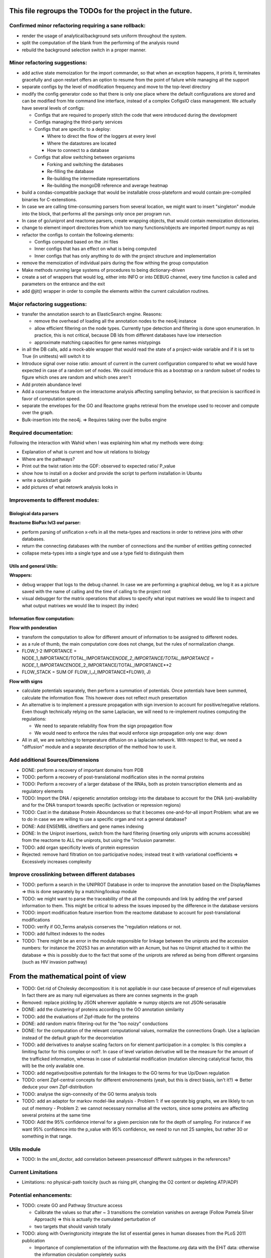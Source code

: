 This file regroups the TODOs for the project in the future.
===========================================================

Confirmed minor refactoring requiring a sane rollback:
------------------------------------------------------

-  render the usage of analytical/background sets uniform throughout the
   system.

-  split the computation of the blank from the performing of the
   analysis round

- rebuild the background selection switch in a proper manner.

Minor refactoring suggestions:
------------------------------

-  add active state memoization for the import commander, so that when
   an exception happens, it prints it, terminates gracefully and upon
   restart offers an option to resume from the point of failure while
   managing all the support

-  separate configs by the level of modification frequency and move to
   the top-level directory

-  modify the config generator code so that there is only one place
   where the default configurations are stored and can be modified from
   hte command line interface, instead of a complex CofigsIO class
   management. We actually have several levels of configs:

   -  Configs that are required to properly stitch the code that were
      introduced during the development

   -  Configs managing the third-party services

   -  Configs that are specific to a deploy:

      -  Where to direct the flow of the loggers at every level
      -  Where the datastores are located
      -  How to connect to a database

   -  Configs that allow switching between organisms

      -  Forking and switching the databases
      -  Re-filling the database
      -  Re-building the intermediate representations
      -  Re-building the mongoDB reference and average heatmap

-  build a condas-compatible package that would be installable
   cross-plateform and would contain pre-compiled binaries for
   C-extenstions.

-  In case we are calling time-consuming parsers from several location,
   we might want to insert "singleton" module into the block, that
   performs all the parsings only once per program run.

-  In case of go/uniprot and reactome parsers, create wrapping objects,
   that would contain memoization dictionaries.

-  change to element import directories from which too many
   functions/objects are imported (import numpy as np)

-  refactor the configs to contain the following elements:

   -  Configs computed based on the .ini files
   -  Inner configs that has an effect on what is being computed
   -  Inner configs that has only anything to do with the project
      structure and implementation

-  remove the memoization of individual pairs during the flow withing
   the group computation

-  Make methods running large systems of procedures to being
   dictionary-driven

-  create a set of wrappers that would log, either into INFO or into
   DEBUG channel, every time function is called and parameters on the
   entrance and the exit

-  add @jit() wrapper in order to compile the elements within the current calculation routines.

Major refactoring suggestions:
------------------------------

-  transfer the annotation search to an ElasticSearch engine. Reasons:

   -  remove the overhead of loading all the annotation nodes to the
      neo4j instance

   -  allow efficient filtering on the node types. Currently type
      detection and filtering is done upon enumeration. In practice,
      this is not critical, because DB Ids from different databases have
      low intersection

   -  approximate matching capacities for gene names mistypings

-  in all the DB calls, add a mock-able wrapper that would read the
   state of a project-wide variable and if it is set to True (in
   unittests) will switch it to

-  Introduce signal over noise ratio: amount of current in the current
   configuration compared to what we would have expected in case of a
   random set of nodes. We could introduce this as a bootstrap on a
   random subset of nodes to figure which ones are random and which ones
   aren't

-  Add protein abundance level

-  Add a coarseness feature on the interactome analysis affecting
   sampling behavior, so that precision is sacrificed in favor of
   computation speed.

-  separate the envelopes for the GO and Reactome graphs retrieval from
   the envelope used to recover and compute over the graph.

-  Bulk-insertion into the neo4j. => Requires taking over the bulbs engine

Required documentation:
-----------------------

Following the interaction with Wahid when I was explaining him what my
methods were doing:

-  Explanation of what is current and how uit relations to biology

-  Where are the pathways?

-  Print out the twist ration into the GDF: observed to expected ratio/
   P\_value

- show how to install on a docker and provide the script to perform installation in Ubuntu

- write a quickstart guide

- add pictures of what netowrk analysis looks in

Improvements to different modules:
----------------------------------

Biological data parsers
~~~~~~~~~~~~~~~~~~~~~~~

**Reactome BioPax lvl3 owl parser:**

-  perform parsing of unification x-refs in all the meta-types and
   reactions in order to retrieve joins with other databases.

-  return the connecting databases with the number of connections and
   the number of entities getting connected

-  collapse meta-types into a single type and use a type field to
   distinguish them

Utils and general Utils:
~~~~~~~~~~~~~~~~~~~~~~~~

**Wrappers:**

-  debug wrapper that logs to the debug channel. In case we are
   performing a graphical debug, we log it as a picture saved with the
   name of calling and the time of calling to the project root

-  visual debugger for the matrix operations that allows to specify what
   input matrixes we would like to inspect and what output matrixes we
   would like to inspect (by index)

Information flow computation:
~~~~~~~~~~~~~~~~~~~~~~~~~~~~~

**Flow with ponderation**

-  transform the computation to allow for different amount of
   information to be assigned to different nodes.

-  as a rule of thumb, the main computation core does not change, but
   the rules of normalization change.

-  FLOW\_1-2 IMPORTANCE =
   NODE\_1\_IMPORTANCE/TOTAL\_IMPORTANCE\ *NODE\_2\_IMPORTANCE/TOTAL\_IMPORTANCE
   = NODE\_1\_IMPORTANCE*\ NODE\_2\_IMPORTANCE/TOTAL\_IMPORTANCE\*\*2
-  FLOW\_STACK = SUM OF FLOW\_I\_J\_IMPORTANCE\*FLOW(I, J)

**Flow with signs**

-  calculate potentials separately, then perform a summation of
   potentials. Once potentials have been summed, calculate the
   information flow. This however does not reflect much presentation

-  An alternative is to implement a pressure propagation with sign
   inversion to account for positive/negative relations. Even though
   technically relying on the same Laplacian, we will need to
   re-implement routines computing the regulations:

   -  We need to separate reliability flow from the sign propagation
      flow
   -  We would need to enforce the rules that would enforce sign
      propagation only one way: down

-  All in all, we are switching to temperature diffusion on a laplacian
   network. With respect to that, we need a "diffusion" module and a
   separate description of the method how to use it.

Add additional Sources/Dimensions
---------------------------------

-  DONE: perform a recovery of important domains from PDB

-  TODO: perform a recovery of post-translational modification sites in
   the normal proteins

-  TODO: Perform a recovery of a larger database of the RNAs, both as
   protein transcription elements and as regulatory elements

-  TODO: Import the DNA / epigenetic annotation ontology into the
   database to account for the DNA (un)-availability and for the DNA
   transport towards specific (activation or repression regions)

-  TODO: Cast in the database Protein Aboundances so that it becomes
   one-and-for-all import Problem: what are we to do in case we are
   willing to use a specific organ and not a general database?

-  DONE: Add ENSEMBL idnetifiers and gene names indexing

-  DONE: In the Uniprot insertions, switch from the hard filtering
   (inserting only uniprots with acnums accessible) from the reactome to
   ALL the uniprots, but using the "inclusion parameter.

-  TODO: add organ specificity levels of protein expression

-  Rejected: remove hard filtration on too participative nodes; instead
   treat it with variational coefficients => Excessively increases
   complexity

Improve crosslinking between different databases
------------------------------------------------

-  TODO: perform a search in the UNIPROT Database in order to imoprove
   the annotation based on the DisplayNames => this is done separately
   by a matching/lookup module

-  TODO: we might want to parse the traceability of the all the
   compounds and link by adding the xref parsed information to them.
   This might be critical to adress the issues imposed by the difference
   in the database versions

-  TODO: import modification feature insertion from the reactome
   database to account for post-translational modifications

-  TODO: verify if GO\_Terms analysis conserves the "regulation
   relations or not.

-  TODO: add fulltext indexes to the nodes

-  TODO: There might be an error in the module responsible for linkage
   between the uniprots and the accession numbers: for instance the
   20253 has an annotation with an Acnum, but has no Uniprot attached to
   it within the database => this is possibly due to the fact that some
   of the uniprots are refered as being from different organsims (such
   as HIV invasion pathway)

From the mathematical point of view
===================================

-  TODO: Get rid of Cholesky decomposition: it is not appliable in our
   case because of presence of null eigenvalues In fact there are as
   many null eigenvalues as there are connex segments in the graph

-  Removed: replace pickling by JSON wherever appliable => numpy objects
   are not JSON-seriasable

-  DONE: add the clustering of proteins according to the GO annotation
   similarity

-  TODO: add the evaluations of Zipf-ittude for the proteins

-  DONE: add random matrix filtering-out for the "too noizy" conductions

-  DONE: for the computation of the relevant computational values,
   normalize the connections Graph. Use a laplacian instead of the
   default graph for the decorrelation

-  TODO: add derivatives to analyse scaling factors on for element
   participation in a complex: Is this complex a limiting factor for
   this complex or not?. In case of level variation derivative will be
   the measure for the amount of the trafficked information, whereas in
   case of substantial modification (mutation silencing catalytical
   factor, this will) be the only available one.

-  TODO: add negative/positive potentials for the linkages to the GO
   terms for true Up/Down regulation

-  TODO: orient Zipf-central concepts for different environements (yeah,
   but this is direct biasis, isn't it?) => Better deduce your own
   Zipf-distribution

-  TODO: analyse the sign-connexity of the GO terms analysis tools

-  TODO: add an adaptor for markov model-like analysis - Problem 1: if
   we operate big graphs, we are liklely to run out of memory - Problem
   2: we cannot necessary normalise all the vectors, since some proteins
   are affecting several proteins at the same time

-  TODO: Add the 95% confidence interval for a given percision rate for the depth of sampling.
   For instance if we want 95% confidence into the p_value with 95% confidence, we need to run not
   25 samples, but rather 30 or something in that range.

Utils module
------------

-  TODO: In the xml\_doctor, add correlation between presencesof
   different subtypes in the references?

Current Limitations
-------------------

-  Limitations: no physical-path toxicity (such as rising pH, changing
   the O2 content or depleting ATP/ADP)

Potential enhancements:
-----------------------

-  TODO: create GO and Pathway Structure access

   -  Calibrate the values so that after ~ 3 transitions the correlation
      vanishes on average (Follow Pamela Silver Approach) => this is
      actually the cumulated perturbation of
   -  two targets that should vanish totally

-  TODO: along with Overingtonicity integrate the list of essential
   genes in human diseases from the PLoS 2011 publication

   -  Importance of complementation of the information with the
      Reactome.org data with the EHiT data: otherwise the information
      circulation completely sucks
   -  Reactome.org: the interactions due to kinases aren't explicitly
      shown. Instead a broadcasting through the secondary features that
      perform the modification
   -  Is needed. Which is completely stupid, because it doesn't show the
      specific action on the proteins due to the conformation
      modification. Thus Reactome.org
   -  is more of a ressource for human experts then for truly
      machine-learning tasks.

To be treated:
--------------

::

    # If a specific set of GO_Terms is put down, we can say that the function they describe is down.
    # Recall v.s. precision for a GO array for a perturbed protein set?
    # Non-randomness of a recall?
    # Pathway structure?

    # Method extendable to inhibition / activation binaries, by introducing positive / negative values for the matrix

    # Fill in the matrix with the values
    # Take an impact vector
    # Continue multiplications as long as needed for convergence

    # export the matrix as a flat file
    #    => Most significantly touched elements, especially in the UNIPORT
    #    => Get the vector of affected proteins, then multiply it over the transfer
    #        Matrix until an equilibrium is reached.

    # Pay attention to the criticality spread => vector shoud increase exponentially for the important prots, effectively shutting down the whole system
    # But not in the case of "unimportant proteins"

    # => Assymetric influence matrices (causality followship)
    # Markov clustering linalgebra on sparce matrices to accelerate all this shit?

    # We could actually envision it as a chain reaction in a nuclear reactor, leading either to a reaction spiraling out of control (total functional shutdown, at least for a
    # given function.

    # Idea behind the eigenvectors: if we generate random sets of genes perturbating the network, some combination would lead to a way more powerful effect when propagated
    # in a markovian, turn-based network (runaway), whereas other sets will lead to a lighter runaway. A way to estimate runaway specifics of protein-protein interaction network
    # The strongest runaway would be generated by the highest absolute-value link

    # Group node definintion have to be corrected so they are not all related together but instead are linked towards the central "group" node!!!!


    # Shut down HiNT analysis => Slightly improves the result

    # Synchronious eigenvectors approach: protect agains entering into a forbidden list the target node
    # start iterating matrix multiplications starting from the node1 to go to the node2
    # enter each node visited in the forbidden set, except for node2
    # terminate iterating when there are no more new reaches for node2 after all the interations

    # Percentage of information reaching a given node compared to all the information reaching the node: eigenvalue approach too.
    # Error we do: compute three times

    # Ok, what is going on is that we have collections of ~ 300 elements completely screwing our system

    # The problem that a information broadcasting between the elements of the same group is not a good thing, but a direct broadcasting into a reaction is actually
    # what we need in our matrix.


    # In order to be precise, we should not only take in account the power of bindinb between a molecule and protein and criticality of the protein, but also the abundance of the
    # protein in the reactome

    # => Done with the aboundance retrieval

    # DONE: use sparse matrixes routines to calculate the number of connex elements in the graph
    #   Problem: there are 58 disconnected sets.
    #   Solution: retrieve the Node Ids of the main connex Set and write them into the neo4j graph, then retrieve only them

    # DONE: markup of the major connex graph within neo4j database
    #    Waiting for the execution


    # DONE: calculate the distance graph
        # seems to work pretty well with Djikistra.
        # Can we perform a retrieval of specific nodes within distance X of the main component?

    # DONE: buid jump tables to compute the number of reactional transitions
    #    Implemented by using djikstra algo from scipy.sparse.csgraph
    #

    # DONE: retrieve Pamela silver's degradation of the data with the time
    #    Waiting for the execution
    #

    # DONE: pull in the annotations regarding the proteins aboundances
    #
    #

    # DONE: pull in the 300 essential targets from the EBI dude (John Overington)
    #     Results aren't so conclusive. It seems that the protein concentration defenitely plays some role in the determining if a protein is a
    #     Target of an existing drug or not, butthe informativity seems not. Probably this is due to the fact that the targeted proteins are often
    #     cellular receptors.

    # DONE: perform a localization factor pull-out for the Uniprots based on their proteins of attachement
    #        Waiting for the execution

    # DONE: broadcast to uniprots for the localization of the pointed proteins

    # # DONE: reverse GO_Access: provided the Uniprots find the proteins carrying over the most information
    # DONE: mount a PyMongo data store in order to be able to save and retrieve the programming objects easily
    #         How is it done: - picket to string
    #        Store an object in a collection defined by it's Id and computation number
    #        If requested, retrieve by ID or else
    #         Index on the GO ID and belonging UNIPROTs (If same set of uniprots, it is the same) => store as sets
    #         Pickles of sets with the same elements are always the same

    # DONE: remake the sampling so it is efficiently 170**2/2 one to one randomly chosen pairs that are calculated, and not the whole 170 ensemble, so that the
    # Informativities actually follow a gaussian distribution

    # DONE: filter out GOs with not enough UP

    # DONE: export of the analytical system in a Gephy-compatible GDF
    #       => Yes, export as GDF, including attached proteins, with names and GOs with informativities and random pick orobas

General programming:
--------------------

Unit-testing
~~~~~~~~~~~~

-  Create a whack xml, then run all the database loads/unloads one after
   another to check if everything is present and is working as expected.
-  Create smaller unit-tests to check if matrix manipulations work
   correctly

Traceback of programming decisions:
-----------------------------------

GO Analysis and visualization
~~~~~~~~~~~~~~~~~~~~~~~~~~~~~

GO Terms analysis techniques
^^^^^^^^^^^^^^^^^^^^^^^^^^^^

-  Perform the statistics on the flow amount and the relation betweeen
   the flow, informativity and confusion potential
-  Perform the statistics on the flow amount and tension for the
   partitions of initial set of proteins to analyse
-  Recover the analysis of the idependent linear groups of the GO terms.
-  Mutual information about the flow and different characteristics, such
   as informativity and confusion potential (which are in fact
   bijective)

Size and memoization pattern of the GO current system:
~~~~~~~~~~~~~~~~~~~~~~~~~~~~~~~~~~~~~~~~~~~~~~~~~~~~~~

The current decision is that for the samples of the size of ~ 100
Uniprots, we are better off unpickling from 4 and more by factor 2 and
by factor 10 from 9. Previous experimets have shown that memoization
with pickling incurred no noticeable delay on samples of up to 50 UPs,
but that the storage limit on mongo DB was rapidly exceeded, leading us
to create an allocated dump file.
